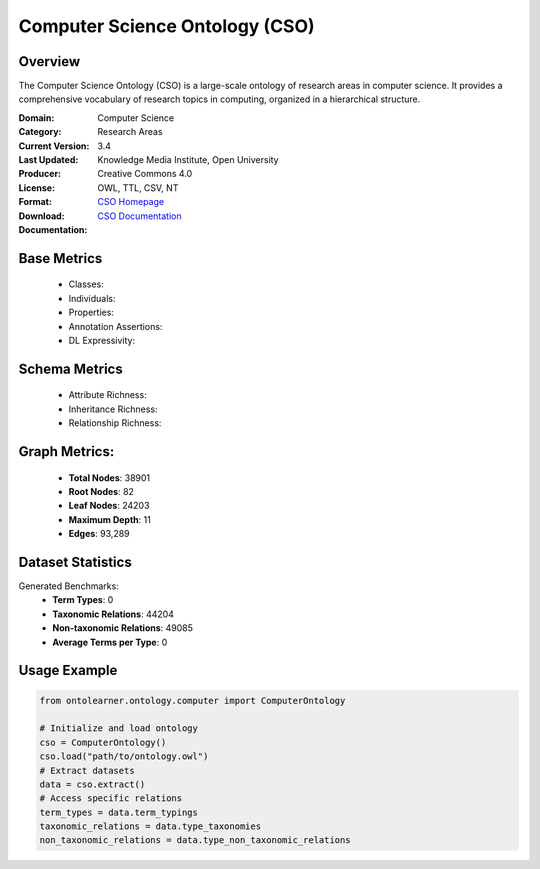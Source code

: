 Computer Science Ontology (CSO)
==============================

Overview
-----------------
The Computer Science Ontology (CSO) is a large-scale ontology of research areas in computer science.
It provides a comprehensive vocabulary of research topics in computing, organized in a hierarchical structure.

:Domain: Computer Science
:Category: Research Areas
:Current Version: 3.4
:Last Updated:
:Producer: Knowledge Media Institute, Open University
:License: Creative Commons 4.0
:Format: OWL, TTL, CSV, NT
:Download: `CSO Homepage <https://cso.kmi.open.ac.uk/home>`_
:Documentation: `CSO Documentation <https://cso.kmi.open.ac.uk/about>`_

Base Metrics
---------------
    - Classes:
    - Individuals:
    - Properties:
    - Annotation Assertions:
    - DL Expressivity:

Schema Metrics
---------------
    - Attribute Richness:
    - Inheritance Richness:
    - Relationship Richness:

Graph Metrics:
------------------
    - **Total Nodes**: 38901
    - **Root Nodes**: 82
    - **Leaf Nodes**: 24203
    - **Maximum Depth**: 11
    - **Edges**: 93,289

Dataset Statistics
-----------------
Generated Benchmarks:
    - **Term Types**: 0
    - **Taxonomic Relations**: 44204
    - **Non-taxonomic Relations**: 49085
    - **Average Terms per Type**: 0

Usage Example
------------------
.. code-block:: python

   from ontolearner.ontology.computer import ComputerOntology

   # Initialize and load ontology
   cso = ComputerOntology()
   cso.load("path/to/ontology.owl")
   # Extract datasets
   data = cso.extract()
   # Access specific relations
   term_types = data.term_typings
   taxonomic_relations = data.type_taxonomies
   non_taxonomic_relations = data.type_non_taxonomic_relations
